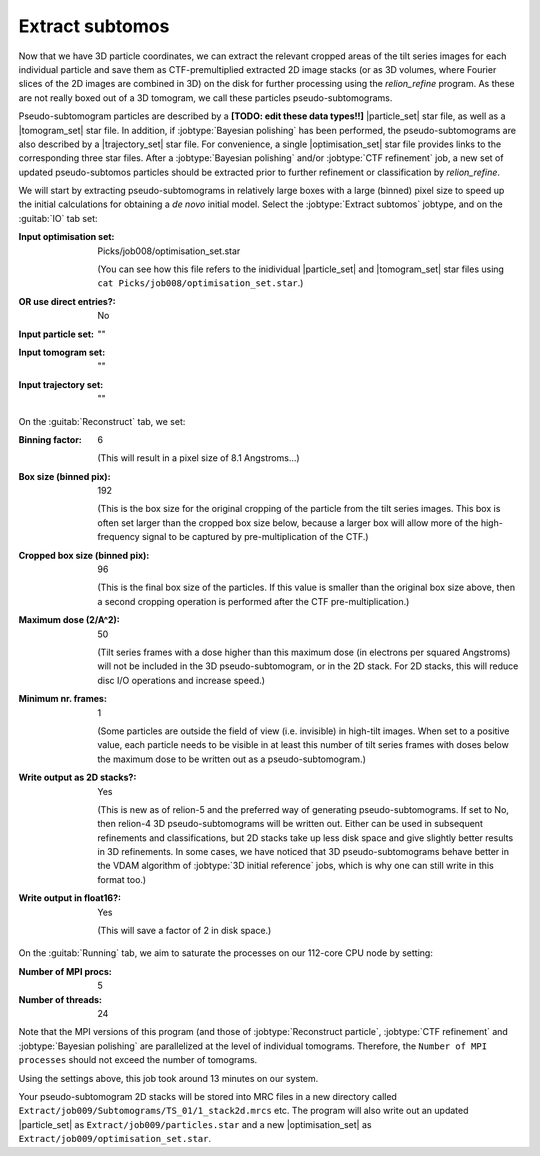 .. _sec_sta_makepseudosubtomo:

Extract subtomos
================

Now that we have 3D particle coordinates, we can extract the relevant cropped areas of the tilt series images for each individual particle and save them as CTF-premultiplied extracted 2D image stacks (or as 3D volumes, where Fourier slices of the 2D images are combined in 3D) on the disk for further processing using the `relion_refine` program. As these are not really boxed out of a 3D tomogram, we call these particles pseudo-subtomograms. 

Pseudo-subtomogram particles are described by a **[TODO: edit these data types!!]** |particle_set| star file, as well as a |tomogram_set| star file. In addition, if :jobtype:`Bayesian polishing` has been performed, the pseudo-subtomograms are also described by a |trajectory_set| star file. For convenience, a single |optimisation_set| star file provides links to the corresponding three star files. After a :jobtype:`Bayesian polishing` and/or :jobtype:`CTF refinement` job, a new set of updated pseudo-subtomos particles should be extracted prior to further refinement or classification by `relion_refine`.

We will start by extracting pseudo-subtomograms in relatively large boxes with a large (binned) pixel size to speed up the initial calculations for obtaining a *de novo* initial model. Select the :jobtype:`Extract subtomos` jobtype, and on the :guitab:`IO` tab set:


:Input optimisation set: Picks/job008/optimisation_set.star
			
    (You can see how this file refers to the inidividual |particle_set| and |tomogram_set| star files using ``cat Picks/job008/optimisation_set.star``.)

:OR use direct entries?: No
			 
:Input particle set: ""
		     
:Input tomogram set: ""
		     
:Input trajectory set: ""

On the :guitab:`Reconstruct` tab, we set:

:Binning factor: 6

    (This will result in a pixel size of 8.1 Angstroms...)
    
:Box size (binned pix): 192 

    (This is the box size for the original cropping of the particle from the tilt series images. This box is often set larger than the cropped box size below, because a larger box will allow more of the high-frequency signal to be captured by pre-multiplication of the CTF.)
    
:Cropped box size (binned pix): 96

    (This is the final box size of the particles. If this value is smaller than the original box size above, then a second cropping operation is performed after the CTF pre-multiplication.) 
				
:Maximum dose (2/A^2): 50

	(Tilt series frames with a dose higher than this maximum dose (in electrons per squared Angstroms) will not be included in the 3D pseudo-subtomogram, or in the 2D stack. For 2D stacks, this will reduce disc I/O operations and increase speed.)
	
:Minimum nr. frames: 1

	(Some particles are outside the field of view (i.e. invisible) in high-tilt images. When set to a positive value, each particle needs to be visible in at least this number of tilt series frames with doses below the maximum dose to be written out as a pseudo-subtomogram.)

:Write output as 2D stacks?: Yes

    (This is new as of relion-5 and the preferred way of generating pseudo-subtomograms. If set to No, then relion-4 3D pseudo-subtomograms will be written out. Either can be used in subsequent refinements and classifications, but 2D stacks take up less disk space and give slightly better results in 3D refinements. In some cases, we have noticed that 3D pseudo-subtomograms behave better in the VDAM algorithm of :jobtype:`3D initial reference` jobs, which is why one can still write in this format too.)
			     
:Write output in float16?: Yes

	(This will save a factor of 2 in disk space.)

On the :guitab:`Running` tab, we aim to saturate the processes on our 112-core CPU node by setting:

:Number of MPI procs: 5
:Number of threads: 24

Note that the MPI versions of this program (and those of :jobtype:`Reconstruct particle`, :jobtype:`CTF refinement` and :jobtype:`Bayesian polishing` are parallelized at the level of individual tomograms. Therefore, the ``Number of MPI processes`` should not exceed the number of tomograms.

Using the settings above, this job took around 13 minutes on our system.

Your pseudo-subtomogram 2D stacks will be stored into MRC files in a new directory called ``Extract/job009/Subtomograms/TS_01/1_stack2d.mrcs`` etc. The program will also write out an updated |particle_set| as ``Extract/job009/particles.star`` and a new |optimisation_set| as ``Extract/job009/optimisation_set.star``.







.. |tomogram_set| replace:: :ref:`tomogram set <sec_sta_tomogram_set>`
.. |particle_set| replace:: :ref:`particle set <sec_sta_particle_set>`
.. |trajectory_set| replace:: :ref:`trajectory set <sec_sta_trajectory_set>`
.. |optimisation_set| replace:: :ref:`optimisation set <sec_sta_optimisation_set>`
